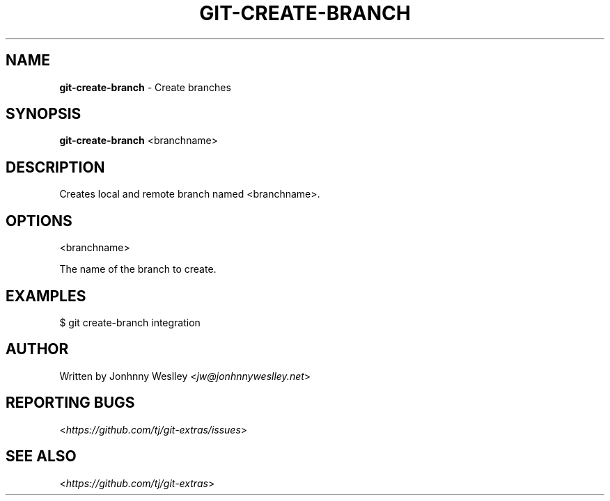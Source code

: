 .\" generated with Ronn/v0.7.3
.\" http://github.com/rtomayko/ronn/tree/0.7.3
.
.TH "GIT\-CREATE\-BRANCH" "1" "May 2016" "" "Git Extras"
.
.SH "NAME"
\fBgit\-create\-branch\fR \- Create branches
.
.SH "SYNOPSIS"
\fBgit\-create\-branch\fR <branchname>
.
.SH "DESCRIPTION"
Creates local and remote branch named <branchname>\.
.
.SH "OPTIONS"
<branchname>
.
.P
The name of the branch to create\.
.
.SH "EXAMPLES"
.
.nf

$ git create\-branch integration
.
.fi
.
.SH "AUTHOR"
Written by Jonhnny Weslley <\fIjw@jonhnnyweslley\.net\fR>
.
.SH "REPORTING BUGS"
<\fIhttps://github\.com/tj/git\-extras/issues\fR>
.
.SH "SEE ALSO"
<\fIhttps://github\.com/tj/git\-extras\fR>
